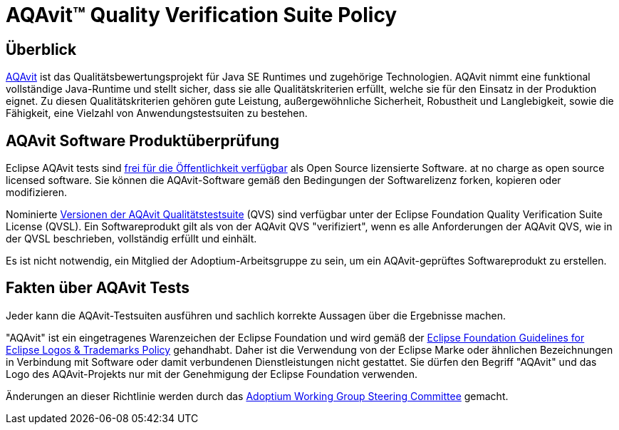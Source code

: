 = AQAvit(TM) Quality Verification Suite Policy
:description: Adoptium QVS Policy
:keywords: adoptium AQAvit quality policy
:orgname: Eclipse Adoptium
:lang: en
:page-authors: gdams, HanSolo
:page-based-on: 50dc526fadcdd7dd03b386f112ac1ab4043bb554

== Überblick

https://projects.eclipse.org/projects/adoptium.aqavit[AQAvit^]
ist das Qualitätsbewertungsprojekt für Java SE Runtimes und zugehörige Technologien. AQAvit nimmt eine funktional vollständige Java-Runtime und stellt sicher, dass sie alle Qualitätskriterien erfüllt, welche sie für den Einsatz in der Produktion eignet.
Zu diesen Qualitätskriterien gehören gute Leistung, außergewöhnliche Sicherheit, Robustheit und Langlebigkeit, sowie die Fähigkeit, eine Vielzahl von Anwendungstestsuiten zu bestehen.

== AQAvit Software Produktüberprüfung

Eclipse AQAvit tests sind
https://projects.eclipse.org/projects/adoptium.aqavit/developer[frei für die Öffentlichkeit verfügbar^]
als Open Source lizensierte Software. 
at no charge as open source licensed software. Sie können die AQAvit-Software gemäß den Bedingungen der Softwarelizenz forken, kopieren oder modifizieren.

Nominierte
https://github.com/adoptium/aqa-tests/releases[Versionen der AQAvit Qualitätstestsuite^]
(QVS) sind verfügbar unter der Eclipse Foundation Quality Verification Suite License (QVSL). Ein Softwareprodukt gilt als von der AQAvit QVS "verifiziert", wenn es alle Anforderungen der AQAvit QVS, wie in der QVSL beschrieben, vollständig erfüllt und einhält.

Es ist nicht notwendig, ein Mitglied der Adoptium-Arbeitsgruppe zu sein, um ein AQAvit-geprüftes Softwareprodukt zu erstellen.

== Fakten über AQAvit Tests

Jeder kann die AQAvit-Testsuiten ausführen und sachlich korrekte Aussagen über die Ergebnisse machen.

"AQAvit" ist ein eingetragenes Warenzeichen der Eclipse Foundation und wird gemäß der https://www.eclipse.org/legal/logo_guidelines.php[Eclipse Foundation Guidelines for Eclipse Logos & Trademarks Policy^] gehandhabt.
Daher ist die Verwendung von der Eclipse Marke oder ähnlichen Bezeichnungen in Verbindung mit Software oder damit verbundenen Dienstleistungen nicht gestattet. Sie dürfen den Begriff "AQAvit" und das Logo des AQAvit-Projekts
nur mit der Genehmigung der Eclipse Foundation verwenden.

Änderungen an dieser Richtlinie werden durch das
link:/members[Adoptium Working Group Steering Committee] gemacht.
